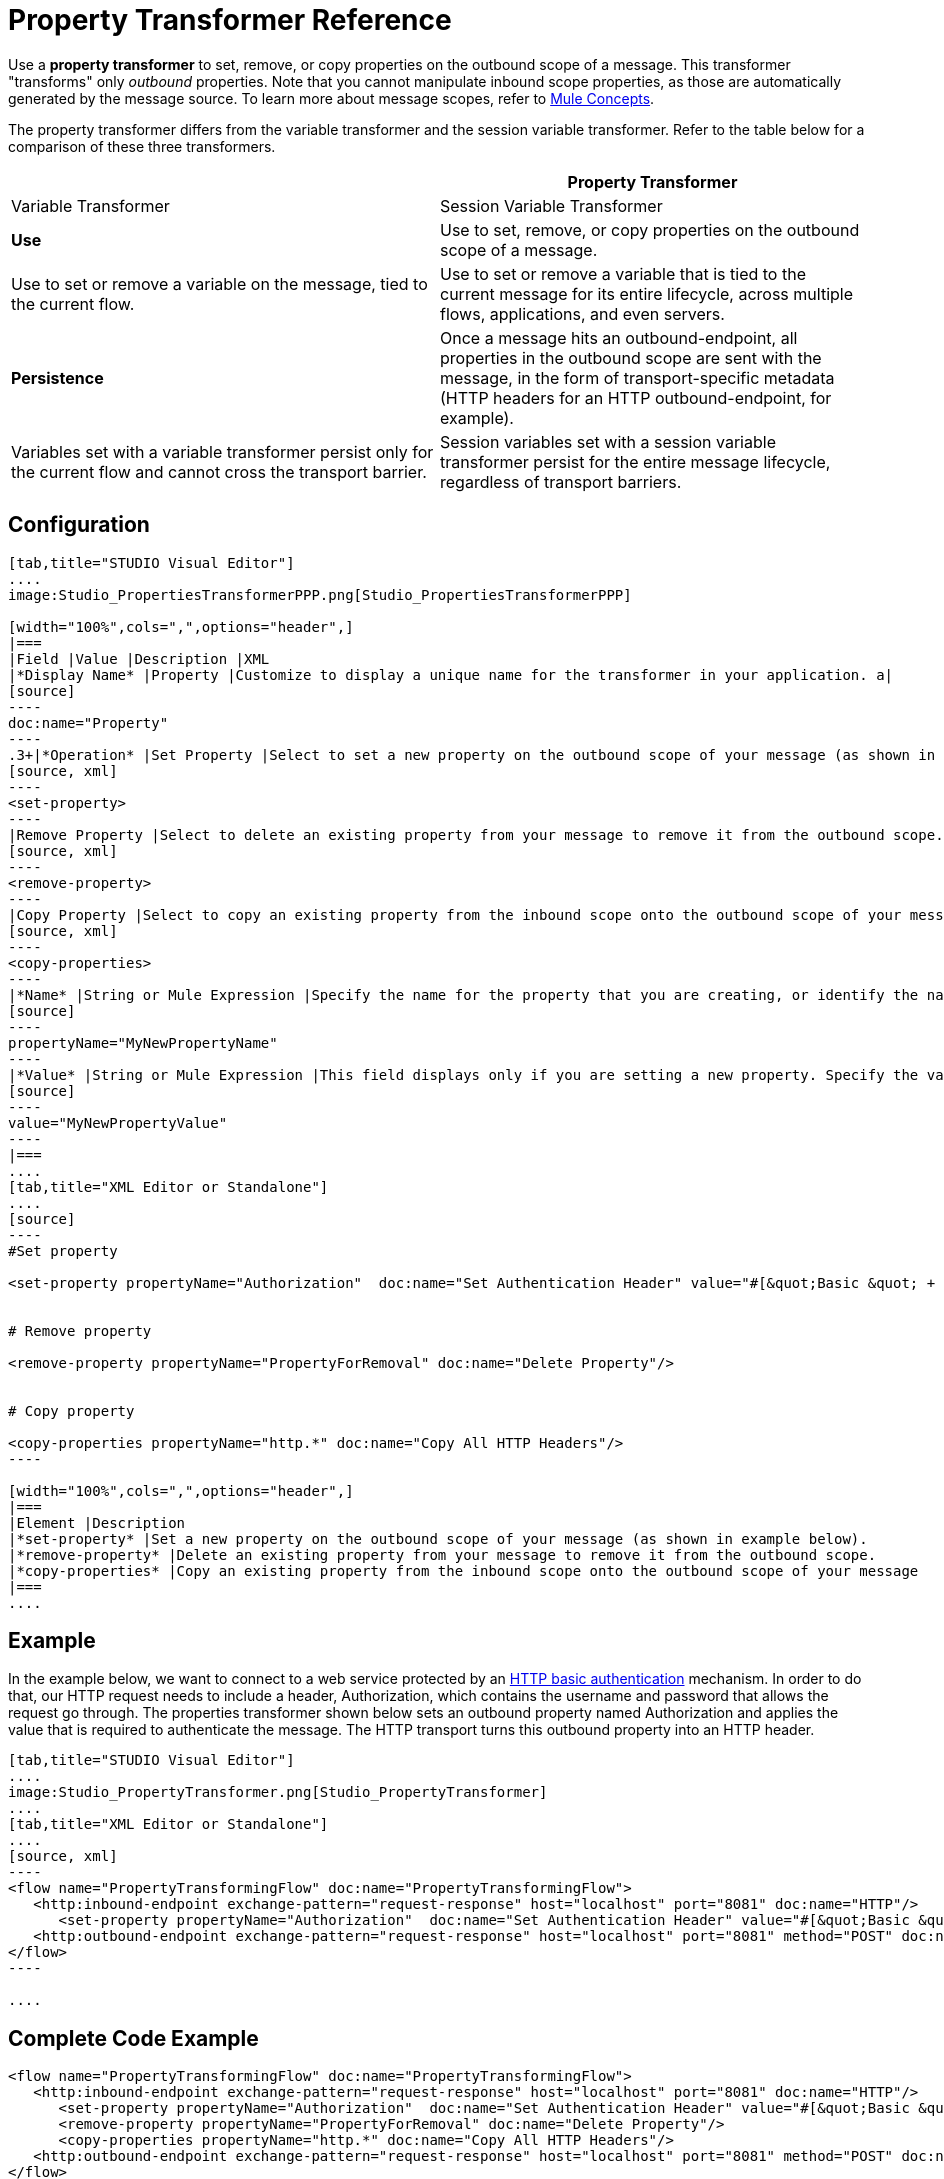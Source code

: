 = Property Transformer Reference

Use a *property transformer* to set, remove, or copy properties on the outbound scope of a message. This transformer "transforms" only _outbound_ properties. Note that you cannot manipulate inbound scope properties, as those are automatically generated by the message source. To learn more about message scopes, refer to link:/docs/display/34X/Mule+Concepts#MuleConcepts-TheMuleMessage[Mule Concepts].

The property transformer differs from the variable transformer and the session variable transformer. Refer to the table below for a comparison of these three transformers.

[width="100%",cols=",",options="header",]
|===
| |Property Transformer |Variable Transformer |Session Variable Transformer
|*Use* |Use to set, remove, or copy properties on the outbound scope of a message. |Use to set or remove a variable on the message, tied to the current flow. |Use to set or remove a variable that is tied to the current message for its entire lifecycle, across multiple flows, applications, and even servers.
|*Persistence* |Once a message hits an outbound-endpoint, all properties in the outbound scope are sent with the message, in the form of transport-specific metadata (HTTP headers for an HTTP outbound-endpoint, for example). |Variables set with a variable transformer persist only for the current flow and cannot cross the transport barrier. |Session variables set with a session variable transformer persist for the entire message lifecycle, regardless of transport barriers.
|===

== Configuration

[tabs]
------
[tab,title="STUDIO Visual Editor"]
....
image:Studio_PropertiesTransformerPPP.png[Studio_PropertiesTransformerPPP]

[width="100%",cols=",",options="header",]
|===
|Field |Value |Description |XML
|*Display Name* |Property |Customize to display a unique name for the transformer in your application. a|
[source]
----
doc:name="Property"
----
.3+|*Operation* |Set Property |Select to set a new property on the outbound scope of your message (as shown in example above). a|
[source, xml]
----
<set-property>
----
|Remove Property |Select to delete an existing property from your message to remove it from the outbound scope.	 a|
[source, xml]
----
<remove-property> 
----
|Copy Property |Select to copy an existing property from the inbound scope onto the outbound scope of your message. a|
[source, xml]
----
<copy-properties> 
----
|*Name* |String or Mule Expression |Specify the name for the property that you are creating, or identify the name of the property that you are copying or removing. If you are copying or removing properties, this field accepts a wildcard "*" character. a|
[source]
----
propertyName="MyNewPropertyName"
----
|*Value* |String or Mule Expression |This field displays only if you are setting a new property. Specify the value using either a string or a Mule expression, as shown in the example screenshot above.	 a|
[source]
----
value="MyNewPropertyValue"
----
|===
....
[tab,title="XML Editor or Standalone"]
....
[source]
----
#Set property
     
<set-property propertyName="Authorization"  doc:name="Set Authentication Header" value="#[&quot;Basic &quot; + Base64.encodeBase64String(&quot;username:password&quot;)]"/>
     
     
# Remove property
 
<remove-property propertyName="PropertyForRemoval" doc:name="Delete Property"/>
     
   
# Copy property
    
<copy-properties propertyName="http.*" doc:name="Copy All HTTP Headers"/>
----

[width="100%",cols=",",options="header",]
|===
|Element |Description
|*set-property* |Set a new property on the outbound scope of your message (as shown in example below).
|*remove-property* |Delete an existing property from your message to remove it from the outbound scope.
|*copy-properties* |Copy an existing property from the inbound scope onto the outbound scope of your message
|===
....
------

== Example

In the example below, we want to connect to a web service protected by an link://en.wikipedia.org/wiki/Basic_access_authentication[HTTP basic authentication] mechanism. In order to do that, our HTTP request needs to include a header, Authorization, which contains the username and password that allows the request go through. The properties transformer shown below sets an outbound property named Authorization and applies the value that is required to authenticate the message. The HTTP transport turns this outbound property into an HTTP header.


[tabs]
------
[tab,title="STUDIO Visual Editor"]
....
image:Studio_PropertyTransformer.png[Studio_PropertyTransformer]
....
[tab,title="XML Editor or Standalone"]
....
[source, xml]
----
<flow name="PropertyTransformingFlow" doc:name="PropertyTransformingFlow">
   <http:inbound-endpoint exchange-pattern="request-response" host="localhost" port="8081" doc:name="HTTP"/>
      <set-property propertyName="Authorization"  doc:name="Set Authentication Header" value="#[&quot;Basic &quot; + Base64.encodeBase64String(&quot;username:password&quot;)]"/>
   <http:outbound-endpoint exchange-pattern="request-response" host="localhost" port="8081" method="POST" doc:name="HTTP"/>
</flow>
----

....
------

== Complete Code Example

[source, xml]
----
<flow name="PropertyTransformingFlow" doc:name="PropertyTransformingFlow">
   <http:inbound-endpoint exchange-pattern="request-response" host="localhost" port="8081" doc:name="HTTP"/>
      <set-property propertyName="Authorization"  doc:name="Set Authentication Header" value="#[&quot;Basic &quot; + Base64.encodeBase64String(&quot;username:password&quot;)]"/>
      <remove-property propertyName="PropertyForRemoval" doc:name="Delete Property"/>
      <copy-properties propertyName="http.*" doc:name="Copy All HTTP Headers"/>
   <http:outbound-endpoint exchange-pattern="request-response" host="localhost" port="8081" method="POST" doc:name="HTTP"/>
</flow>
----

== See Also

* Refer to link:/docs/display/34X/Mule+Concepts[Mule Concepts] to learn more about message scopes. 
* Read about related transfomers, the link:/docs/display/34X/Variable+Transformer+Reference[variable transformers] and the link:/docs/display/34X/Session+Variable+Transformer+Reference[session variable transformer], which you can use to set variables for different scopes.
* Learn how to use Mule Expression Language (MEL) to read and, when allowed, manipulate properties using the link:/docs/display/34X/Mule+Expression+Language+MEL#MuleExpressionLanguageMEL-MessagePropertiesandAttachments[inboundProperties and outboundProperties maps.]
